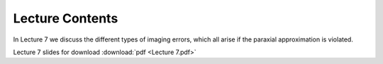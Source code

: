 Lecture Contents
================

In Lecture 7 we discuss the different types of imaging errors, which all arise if the paraxial approximation is violated.




.. image:: img/slides.png
   :width: 600
   

Lecture 7 slides for download :download:`pdf <Lecture 7.pdf>`